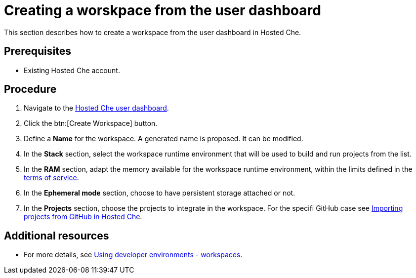 // Module included in the following assemblies:
//
// assembly_hosted-che.adoc

// This module can be included from assemblies using the following include statement:
// include::<path>/proc_creating-a-worskpace-from-the-user-dashboard.adoc[leveloffset=+1]

[id="creating-a-worskpace-from-the-user-dashboard_{context}"]
= Creating a worskpace from the user dashboard

This section describes how to create a workspace from the user dashboard in Hosted{nbsp}Che.

[discrete]
== Prerequisites

* Existing Hosted{nbsp}Che account.

[discrete]
== Procedure

. Navigate to the link:https://che.openshift.io/dashboard/[Hosted{nbsp}Che user dashboard].

. Click the btn:[Create Workspace] button.

. Define a *Name* for the workspace. A generated name is proposed. It can be modified.

. In the *Stack* section, select the workspace runtime environment that will be used to build and run projects from the list.

. In the *RAM* section, adapt the memory available for the workspace runtime environment, within the limits defined in the link:hosted-che.html#terms-of-service_{context}[terms of service].

. In the *Ephemeral mode* section, choose to have persistent storage attached or not.

. In the *Projects* section, choose the projects to integrate in the workspace. For the specifi GitHub case see link:hosted-che.html#importing-projects-from-github-in-hosted-che_{context}[Importing projects from GitHub in Hosted Che].

[discrete]
== Additional resources

* For more details, see link:using-developer-environments-workspaces.html[Using developer environments - workspaces].
